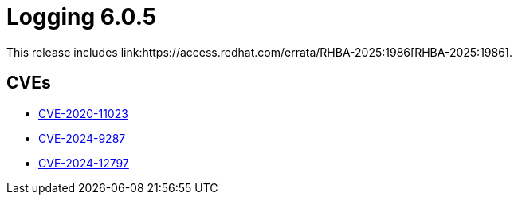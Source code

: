 :_mod-docs-content-type: REFERENCE
[id="logging-release-notes-6-0-5_{context}"]
= Logging 6.0.5
This release includes link:https://access.redhat.com/errata/RHBA-2025:1986[RHBA-2025:1986].

[id="logging-release-notes-6-0-5-cves_{context}"]
== CVEs

* link:https://access.redhat.com/security/cve/CVE-2020-11023[CVE-2020-11023]
* link:https://access.redhat.com/security/cve/CVE-2024-9287[CVE-2024-9287]
* link:https://access.redhat.com/security/cve/CVE-2024-12797[CVE-2024-12797]
